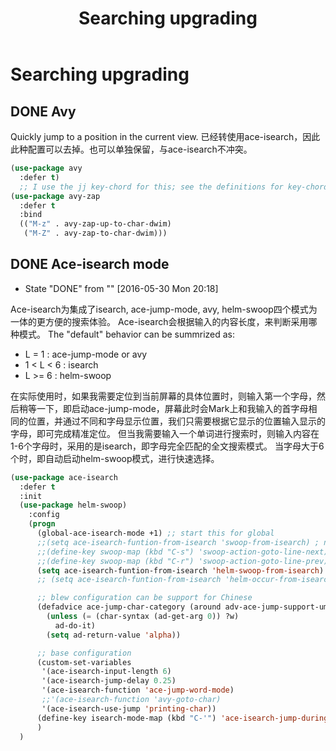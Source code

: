 #+TITLE: Searching upgrading
#+OPTIONS: TOC:4 H:4

* Searching upgrading
** DONE Avy

Quickly jump to a position in the current view.
已经转使用ace-isearch，因此此种配置可以去掉。也可以单独保留，与ace-isearch不冲突。
#+begin_src emacs-lisp :tangle yes
  (use-package avy
    :defer t)
    ;; I use the jj key-chord for this; see the definitions for key-chord
  (use-package avy-zap
    :defer t
    :bind
    (("M-z" . avy-zap-up-to-char-dwim)
     ("M-Z" . avy-zap-to-char-dwim)))
#+end_src
** DONE Ace-isearch mode
    - State "DONE"       from ""           [2016-05-30 Mon 20:18]
Ace-isearch为集成了isearch, ace-jump-mode, avy, helm-swoop四个模式为一体的更方便的搜索体验。
Ace-isearch会根据输入的内容长度，来判断采用哪种模式。
The "default" behavior can be summrized as:
    + L = 1 : ace-jump-mode or avy
    + 1 < L < 6 : isearch
    + L >= 6 : helm-swoop

在实际使用时，如果我需要定位到当前屏幕的具体位置时，则输入第一个字母，然后稍等一下，即启动ace-jump-mode，屏幕此时会Mark上和我输入的首字母相同的位置，并通过不同和字母显示位置，我们只需要根据它显示的位置输入显示的字母，即可完成精准定位。
但当我需要输入一个单词进行搜索时，则输入内容在1-6个字母时，采用的是isearch，即字母完全匹配的全文搜索模式。
当字母大于6个时，即自动启动helm-swoop模式，进行快速选择。


#+begin_src emacs-lisp :tangle yes
  (use-package ace-isearch
    :defer t
    :init
    (use-package helm-swoop)
      :config
      (progn
        (global-ace-isearch-mode +1) ;; start this for global
        ;;(setq ace-isearch-funtion-from-isearch 'swoop-from-isearch) ; need to install swoop
        ;;(define-key swoop-map (kbd "C-s") 'swoop-action-goto-line-next)
        ;;(define-key swoop-map (kbd "C-r") 'swoop-action-goto-line-prev)
        (setq ace-isearch-funtion-from-isearch 'helm-swoop-from-isearch)
        ;; (setq ace-isearch-funtion-from-isearch 'helm-occur-from-isearch) ; alternative way

        ;; blew configuration can be support for Chinese
        (defadvice ace-jump-char-category (around adv-ace-jump-support-umlauts activate)
          (unless (= (char-syntax (ad-get-arg 0)) ?w)
            ad-do-it)
          (setq ad-return-value 'alpha))

        ;; base configuration 
        (custom-set-variables
         '(ace-isearch-input-length 6)
         '(ace-isearch-jump-delay 0.25)
         '(ace-isearch-function 'ace-jump-word-mode)
         ;;'(ace-isearch-function 'avy-goto-char)
         '(ace-isearch-use-jump 'printing-char))
        (define-key isearch-mode-map (kbd "C-'") 'ace-isearch-jump-during-isearch)
        )
    )


#+end_src
